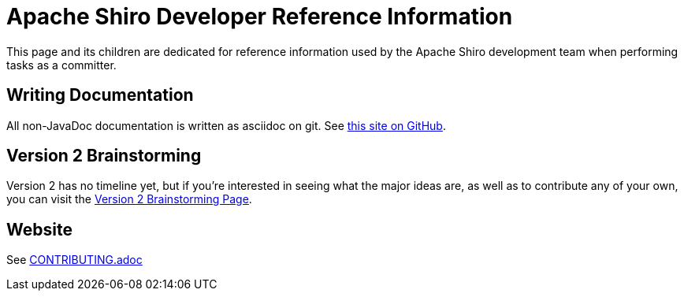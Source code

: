 = Apache Shiro Developer Reference Information [[Developers-ApacheShiroDeveloperReferenceInformation]]
:jbake-type: page
:jbake-status: published
:jbake-tags: documentation, developer
:idprefix:

This page and its children are dedicated for reference information used by the Apache Shiro development team when performing tasks as a committer.

== Writing Documentation [[Developers-WritingDocumentation]]

All non-JavaDoc documentation is written as asciidoc on git.
See link:https://github.com/apache/shiro-site[this site on GitHub].

== Version 2 Brainstorming [[Developers-Version2Brainstorming]]

Version 2 has no timeline yet, but if you're interested in seeing what the major ideas are, as well as to contribute any of your own, you can visit the https://cwiki.apache.org/confluence/display/SHIRO/Version+2+Brainstorming[Version 2 Brainstorming Page].

== Website [[Developers-Website]]

See link:https://github.com/apache/shiro-site/blob/jbake/jbake/CONTRIBUTING.adoc[CONTRIBUTING.adoc]
